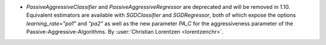 - `PassiveAggressiveClassifier` and `PassiveAggressiveRegressor` are deprecated
  and will be removed in 1.10. Equivalent estimators are available with `SGDClassifier`
  and `SGDRegressor`, both of which expose the options `learning_rate="pa1"` and
  `"pa2"` as well as the new parameter `PA_C` for the aggressiveness parameter of the
  Passive-Aggressive-Algorithms.
  By :user:`Christian Lorentzen <lorentzenchr>`.
